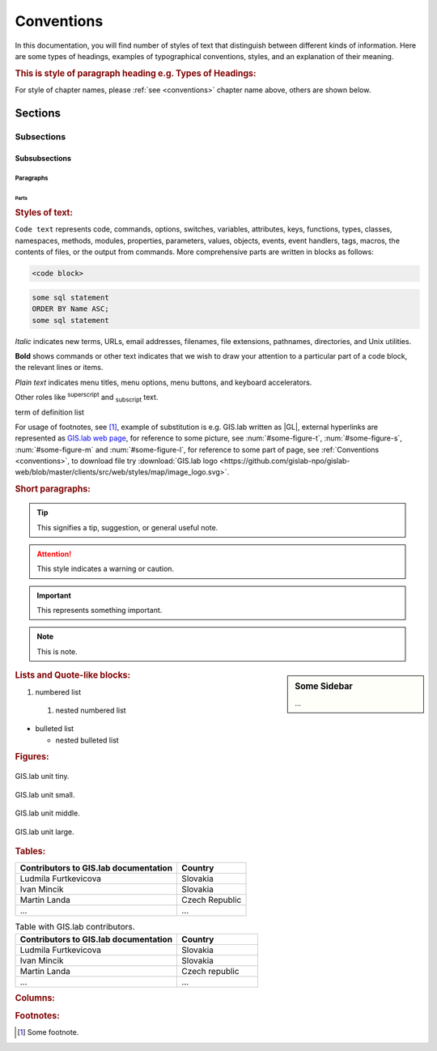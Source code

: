 .. some substitutions:

.. |GL| replace:: GIS.lab
.. |tip| image:: ../img/tip.png
   :width: 2.5em
.. |att| image:: ../img/attention.png
   :width: 2.5em
.. |note| image:: ../img/note.png
   :width: 1.5em
.. |important| image:: ../img/important.png
   :width: 1.5em
.. |todo| image:: ../img/todo.png
   :width: 2em
.. |see| image:: ../img/see.png
   :width: 1.5em

.. _conventions:

***********
Conventions
***********

In this documentation, you will find number of styles of text that distinguish 
between different kinds of information. Here are some types of headings, 
examples of typographical 
conventions, styles, and an explanation of their meaning.

.. rubric:: This is style of paragraph heading e.g. Types of Headings:

For style of chapter names, please :ref:`see <conventions>` chapter name above,
others are shown below.

========
Sections
========

-----------
Subsections
-----------

^^^^^^^^^^^^^^
Subsubsections
^^^^^^^^^^^^^^

""""""""""
Paragraphs
""""""""""

#####
Parts
#####

.. rubric:: Styles of text:

``Code text`` represents code, commands, options, switches, variables, 
attributes, keys, functions, types, classes, namespaces, methods, modules, 
properties, parameters, values, objects, events, event handlers, tags, macros, 
the contents of files, or the output from commands. More comprehensive
parts are written in blocks as follows: 

.. code::

	<code block>

.. code-block:: python
   :emphasize-lines: 3

   some python code
   if re.match(r'^\d{3}-\d{4}$', test_string):
   some python code highlighted
   some python code 

.. code-block:: sh
   :linenos:

   some numbered shell script code
   if ! [ $MAX_NO -ge 5 -a $MAX_NO -le 9 ] ; then
   some numbered shell script code

.. code-block:: sql
  
   some sql statement
   ORDER BY Name ASC;
   some sql statement

*Italic* indicates new terms, URLs, email addresses, filenames, file extensions, 
pathnames, directories, and Unix utilities.

**Bold** shows commands or other text indicates that we wish to draw your 
attention to a particular part of a code block, the relevant lines or items.

`Plain text` indicates menu titles, menu options, menu buttons, and keyboard 
accelerators.

Other roles like :superscript:`superscript` and :subscript:`subscript` text.

.. raw:: html

   <font color="silver"> Useful term </font>
term of definition list

For usage of footnotes, see [#name]_, example of substitution is e.g. |GL| 
written as \|GL|, external hyperlinks are represented as `GIS.lab web page <http://web.gislab.io/>`_, for reference to some picture, see :num:`#some-figure-t`, 
:num:`#some-figure-s`, :num:`#some-figure-m` and :num:`#some-figure-l`, 
for reference to some part of page, 
see :ref:`Conventions <conventions>`, to download file try 
:download:`GIS.lab logo <https://github.com/gislab-npo/gislab-web/blob/master/clients/src/web/styles/map/image_logo.svg>`.

.. rubric:: Short paragraphs:

.. tip:: |tip| This signifies a tip, suggestion, or general useful note.

.. attention:: |att| This style indicates a warning or caution.

.. important:: |important| This represents something important.

.. note:: |note| This is note.

.. note is displayed only if ``todo_include_todos`` in ``conf.py`` is set as ``True``.

.. todo:: |todo| This signifies some issue to be done next time.

.. seealso:: |see| This is a simple **seealso** note.

.. sidebar:: Some Sidebar 

   ...

.. rubric:: Lists and Quote-like blocks:

#. numbered list 
  #. nested numbered list

* bulleted list 

  * nested bulleted list

.. rubric: Sidebars:

.. rubric:: Figures:

.. _some-figure-t:

.. figure:: ../img/login_text_logo.svg
   :align: center
   :width: 150

   GIS.lab unit tiny.

.. _some-figure-s:

.. figure:: ../img/login_text_logo.svg
   :align: center
   :width: 250

   GIS.lab unit small.

.. _some-figure-m:

.. figure:: ../img/login_text_logo.svg
   :align: center
   :width: 450

   GIS.lab unit middle.

.. _some-figure-l:

.. figure:: ../img/login_text_logo.svg
   :align: center
   :width: 750

   GIS.lab unit large.

.. rubric:: Tables:

+---------------------------------------+----------------+
| Contributors to GIS.lab documentation |    Country     |
+=======================================+================+
|          Ludmila Furtkevicova         |    Slovakia    |
+---------------------------------------+----------------+
|               Ivan Mincik             |    Slovakia    |
+---------------------------------------+----------------+
|               Martin Landa            | Czech Republic |
+---------------------------------------+----------------+
|                   ...                 |       ...      |
+---------------------------------------+----------------+

.. csv-table:: Table with GIS.lab contributors.
   :header: "Contributors to GIS.lab documentation", "Country"
   :widths: 20, 10

   "Ludmila Furtkevicova", "Slovakia"
   "Ivan Mincik", "Slovakia"
   "Martin Landa", "Czech republic"
   "...", "..."

.. rubric:: Columns:

.. hlist::
    :columns: 3

    * A
    * B
    * C
    * D 
    * E
    * F
    * G
    * H
    * I
    * J
    * K
    * L 


.. rubric:: Footnotes:

.. [#name] Some footnote.


